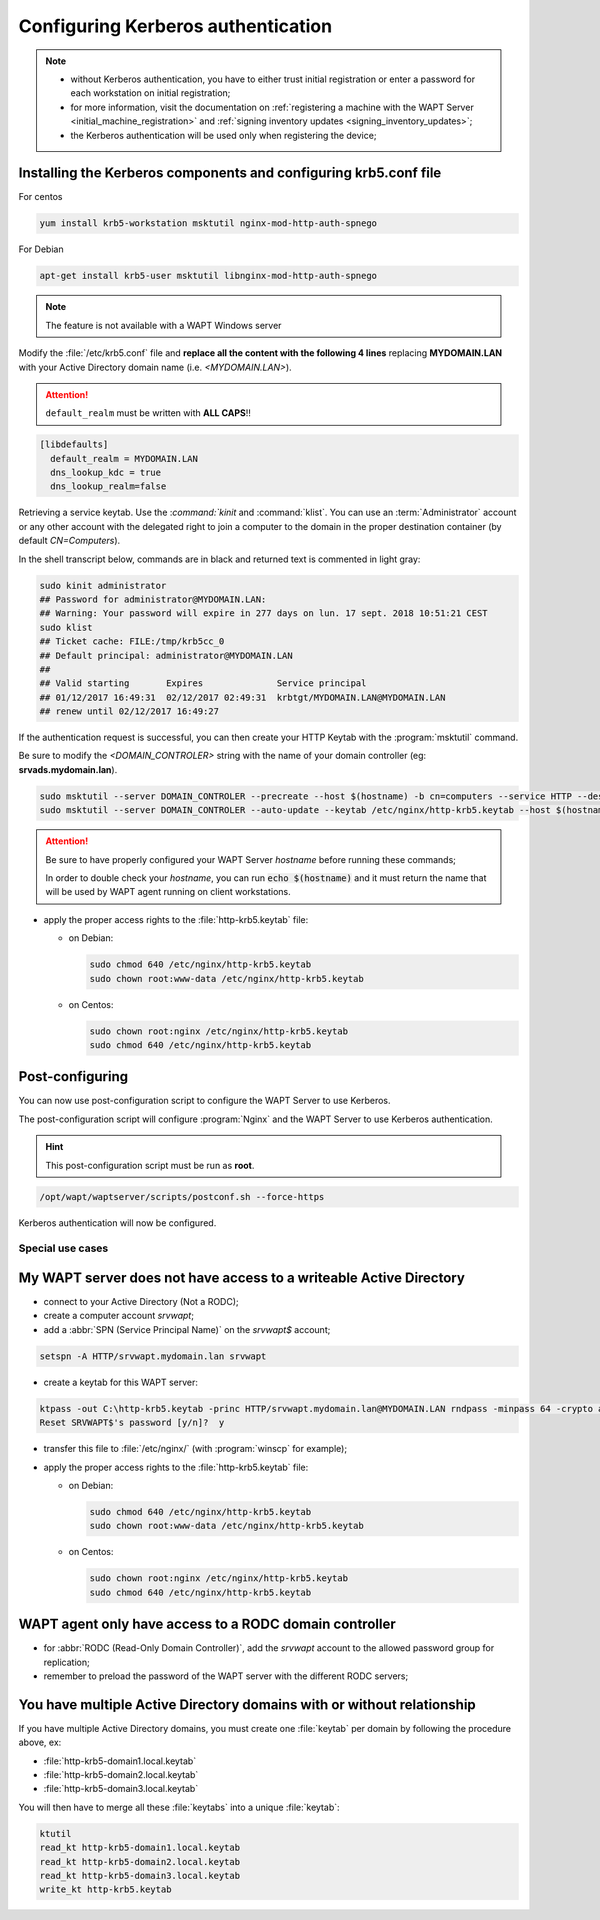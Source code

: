 .. Reminder for header structure:
   Niveau 1: ====================
   Niveau 2: --------------------
   Niveau 3: ++++++++++++++++++++
   Niveau 4: """"""""""""""""""""
   Niveau 5: ^^^^^^^^^^^^^^^^^^^^

.. meta::
  :description: Configuring Kerberos authentication
  :keywords: Kerberos, authentication, Debian, WAPT, documentation, RedHat,
             CentOS

.. _configuring_kerberos_authentication:

Configuring Kerberos authentication
+++++++++++++++++++++++++++++++++++

.. note::

  * without Kerberos authentication, you have to either trust initial
    registration or enter a password for each workstation
    on initial registration;

  * for more information, visit the documentation on :ref:`registering a machine
    with the WAPT Server <initial_machine_registration>` and :ref:`signing
    inventory updates <signing_inventory_updates>`;

  * the Kerberos authentication will be used only when registering the device;

Installing the Kerberos components and configuring krb5.conf file
^^^^^^^^^^^^^^^^^^^^^^^^^^^^^^^^^^^^^^^^^^^^^^^^^^^^^^^^^^^^^^^^^

For centos

.. code-block:: bash

   yum install krb5-workstation msktutil nginx-mod-http-auth-spnego

For Debian

.. code-block:: bash

   apt-get install krb5-user msktutil libnginx-mod-http-auth-spnego

.. note::

   The feature is not available with a WAPT Windows server

Modify the :file:`/etc/krb5.conf` file and **replace all the content with the
following 4 lines** replacing **MYDOMAIN.LAN** with your Active Directory
domain name (i.e. *<MYDOMAIN.LAN>*).

.. attention::

  ``default_realm`` must be written with **ALL CAPS**!!

.. code-block:: ini

  [libdefaults]
    default_realm = MYDOMAIN.LAN
    dns_lookup_kdc = true
    dns_lookup_realm=false

Retrieving a service keytab. Use the :`command:`kinit` and :command:`klist`. You can use an
:term:`Administrator` account or any other account with the delegated
right to join a computer to the domain in the proper destination container
(by default *CN=Computers*).

In the shell transcript below, commands are in black and returned
text is commented in light gray:

.. code-block:: bash

  sudo kinit administrator
  ## Password for administrator@MYDOMAIN.LAN:
  ## Warning: Your password will expire in 277 days on lun. 17 sept. 2018 10:51:21 CEST
  sudo klist
  ## Ticket cache: FILE:/tmp/krb5cc_0
  ## Default principal: administrator@MYDOMAIN.LAN
  ##
  ## Valid starting       Expires              Service principal
  ## 01/12/2017 16:49:31  02/12/2017 02:49:31  krbtgt/MYDOMAIN.LAN@MYDOMAIN.LAN
  ## renew until 02/12/2017 16:49:27

If the authentication request is successful, you can then create your
HTTP Keytab with the :program:`msktutil` command.

Be sure to modify the *<DOMAIN_CONTROLER>* string with the name of your domain
controller (eg: **srvads.mydomain.lan**).

.. code-block:: bash

  sudo msktutil --server DOMAIN_CONTROLER --precreate --host $(hostname) -b cn=computers --service HTTP --description "host account for wapt server" --enctypes 24 -N
  sudo msktutil --server DOMAIN_CONTROLER --auto-update --keytab /etc/nginx/http-krb5.keytab --host $(hostname) -N

.. attention::

  Be sure to have properly configured your WAPT Server *hostname* before running
  these commands;

  In order to double check your *hostname*, you can run :code:`echo $(hostname)`
  and it must return the name that will be used by WAPT agent running
  on client workstations.

* apply the proper access rights to the :file:`http-krb5.keytab` file:

  - on Debian:

    .. code-block:: bash

       sudo chmod 640 /etc/nginx/http-krb5.keytab
       sudo chown root:www-data /etc/nginx/http-krb5.keytab

  - on Centos:

    .. code-block:: bash

        sudo chown root:nginx /etc/nginx/http-krb5.keytab
        sudo chmod 640 /etc/nginx/http-krb5.keytab

Post-configuring
^^^^^^^^^^^^^^^^

You can now use post-configuration script to configure the WAPT Server
to use Kerberos.

The post-configuration script will configure :program:`Nginx`
and the WAPT Server to use Kerberos authentication.

.. hint::

  This post-configuration script must be run as **root**.

.. code-block:: bash

  /opt/wapt/waptserver/scripts/postconf.sh --force-https

Kerberos authentication will now be configured.


Special use cases
"""""""""""""""""

My WAPT server does not have access to a writeable Active Directory
^^^^^^^^^^^^^^^^^^^^^^^^^^^^^^^^^^^^^^^^^^^^^^^^^^^^^^^^^^^^^^^^^^^

* connect to your Active Directory (Not a RODC);

* create a computer account *srvwapt*;

* add a :abbr:`SPN (Service Principal Name)` on the *srvwapt$* account;

.. code-block:: bash

   setspn -A HTTP/srvwapt.mydomain.lan srvwapt

* create a keytab for this WAPT server:

.. code-block:: batch

     ktpass -out C:\http-krb5.keytab -princ HTTP/srvwapt.mydomain.lan@MYDOMAIN.LAN rndpass -minpass 64 -crypto all -pType KRB5_NT_PRINCIPAL /mapuser srvwapt$@MYDOMAIN.LAN
     Reset SRVWAPT$'s password [y/n]?  y

* transfer this file to :file:`/etc/nginx/`
  (with :program:`winscp` for example);

* apply the proper access rights to the :file:`http-krb5.keytab` file:

  - on Debian:

    .. code-block:: bash

       sudo chmod 640 /etc/nginx/http-krb5.keytab
       sudo chown root:www-data /etc/nginx/http-krb5.keytab

  - on Centos:

    .. code-block:: bash

        sudo chown root:nginx /etc/nginx/http-krb5.keytab
        sudo chmod 640 /etc/nginx/http-krb5.keytab

WAPT agent only have access to a RODC domain controller
^^^^^^^^^^^^^^^^^^^^^^^^^^^^^^^^^^^^^^^^^^^^^^^^^^^^^^^

* for :abbr:`RODC (Read-Only Domain Controller)`, add the *srvwapt* account
  to the allowed password group for replication;

* remember to preload the password of the WAPT server
  with the different RODC servers;

.. figure:: rodc-preload.png
  :align: center
  :alt: Preload Password srvwapt account

You have multiple Active Directory domains with or without relationship
^^^^^^^^^^^^^^^^^^^^^^^^^^^^^^^^^^^^^^^^^^^^^^^^^^^^^^^^^^^^^^^^^^^^^^^

If you have multiple Active Directory domains,
you must create one :file:`keytab` per domain by following the procedure
above, ex:

* :file:`http-krb5-domain1.local.keytab`
* :file:`http-krb5-domain2.local.keytab`
* :file:`http-krb5-domain3.local.keytab`

You will then have to merge all these :file:`keytabs`
into a unique :file:`keytab`:

.. code-block:: bash

  ktutil
  read_kt http-krb5-domain1.local.keytab
  read_kt http-krb5-domain2.local.keytab
  read_kt http-krb5-domain3.local.keytab
  write_kt http-krb5.keytab
